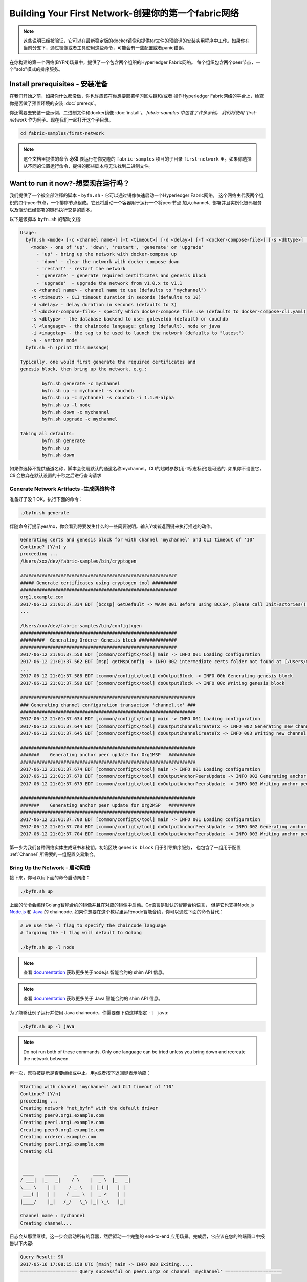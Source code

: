 Building Your First Network-创建你的第一个fabric网络
=======================================================

.. note:: 这些说明已经被验证，它可以在最新稳定版的docker镜像和提供tar文件的预编译的安装实用程序中工作。如果你在当前分支下，通过镜像或者工具使用这些命令，可能会有一些配置或者panic错误。

在你构建的第一个网络(BYFN)场景中，提供了一个包含两个组织的Hyperledger Fabric网络。
每个组织包含两个peer节点，一个"solo"模式的排序服务。

Install prerequisites  - 安装准备
----------------------------------

在我们开始之前，如果你什么都没做，你也许应该在你想要部署学习区块链和/或者
操作Hyperledger Fabric网络的平台上，检查你是否做了预置环境的安装 :doc:`prereqs`。

你还需要去安装一些示例，二进制文件和docker镜像 :doc:`install`。 `fabric-samples`中包含了许多示例。
我们将使用 `first-network` 作为例子。现在我们一起打开这个子目录。

.. code:: bash

  cd fabric-samples/first-network

.. note:: 这个文档里提供的命令 **必须** 要运行在你克隆的 ``fabric-samples`` 项目的子目录 ``first-network`` 里。如果你选择从不同的位置运行命令，提供的那些脚本将无法找到二进制文件。

Want to run it now?-想要现在运行吗？
---------------------------------------

我们提供了一个被全部注释的脚本 - ``byfn.sh`` - 它可以通过镜像快速启动一个Hyperledger Fabric网络，
这个网络由代表两个组织的四个peer节点，一个排序节点组成。它还将启动一个容器用于运行一个将peer节点
加入channel、部署并且实例化链码服务以及驱动已经部署的链码执行交易的脚本。

以下是该脚本 ``byfn.sh`` 的帮助文档:

.. code:: bash

  Usage:
    byfn.sh <mode> [-c <channel name>] [-t <timeout>] [-d <delay>] [-f <docker-compose-file>] [-s <dbtype>] [-l <language>] [-i <imagetag>] [-v]
      <mode> - one of 'up', 'down', 'restart', 'generate' or 'upgrade'
        - 'up' - bring up the network with docker-compose up
        - 'down' - clear the network with docker-compose down
        - 'restart' - restart the network
        - 'generate' - generate required certificates and genesis block
        - 'upgrade'  - upgrade the network from v1.0.x to v1.1
      -c <channel name> - channel name to use (defaults to "mychannel")
      -t <timeout> - CLI timeout duration in seconds (defaults to 10)
      -d <delay> - delay duration in seconds (defaults to 3)
      -f <docker-compose-file> - specify which docker-compose file use (defaults to docker-compose-cli.yaml)
      -s <dbtype> - the database backend to use: goleveldb (default) or couchdb
      -l <language> - the chaincode language: golang (default), node or java
      -i <imagetag> - the tag to be used to launch the network (defaults to "latest")
      -v - verbose mode
    byfn.sh -h (print this message)

  Typically, one would first generate the required certificates and
  genesis block, then bring up the network. e.g.:

	  byfn.sh generate -c mychannel
	  byfn.sh up -c mychannel -s couchdb
          byfn.sh up -c mychannel -s couchdb -i 1.1.0-alpha
	  byfn.sh up -l node
	  byfn.sh down -c mychannel
          byfn.sh upgrade -c mychannel

  Taking all defaults:
	  byfn.sh generate
	  byfn.sh up
	  byfn.sh down

如果你选择不提供通道名称，脚本会使用默认的通道名称mychannel。CLI的超时参数(用-t标志标识)是可选的.
如果你不设置它，Cli 会放弃在默认设置的十秒之后进行查询请求

Generate Network Artifacts -生成网络构件
^^^^^^^^^^^^^^^^^^^^^^^^^^^^^^^^^^^^^^^^^^

准备好了没？OK，执行下面的命令：

.. code:: bash

  ./byfn.sh generate

伴随命令行提示yes/no，你会看到将要发生什么的一些简要说明。输入Y或者返回键来执行描述的动作。

.. code:: bash

  Generating certs and genesis block for with channel 'mychannel' and CLI timeout of '10'
  Continue? [Y/n] y
  proceeding ...
  /Users/xxx/dev/fabric-samples/bin/cryptogen

  ##########################################################
  ##### Generate certificates using cryptogen tool #########
  ##########################################################
  org1.example.com
  2017-06-12 21:01:37.334 EDT [bccsp] GetDefault -> WARN 001 Before using BCCSP, please call InitFactories(). Falling back to bootBCCSP.
  ...

  /Users/xxx/dev/fabric-samples/bin/configtxgen
  ##########################################################
  #########  Generating Orderer Genesis block ##############
  ##########################################################
  2017-06-12 21:01:37.558 EDT [common/configtx/tool] main -> INFO 001 Loading configuration
  2017-06-12 21:01:37.562 EDT [msp] getMspConfig -> INFO 002 intermediate certs folder not found at [/Users/xxx/dev/byfn/crypto-config/ordererOrganizations/example.com/msp/intermediatecerts]. Skipping.: [stat /Users/xxx/dev/byfn/crypto-config/ordererOrganizations/example.com/msp/intermediatecerts: no such file or directory]
  ...
  2017-06-12 21:01:37.588 EDT [common/configtx/tool] doOutputBlock -> INFO 00b Generating genesis block
  2017-06-12 21:01:37.590 EDT [common/configtx/tool] doOutputBlock -> INFO 00c Writing genesis block

  #################################################################
  ### Generating channel configuration transaction 'channel.tx' ###
  #################################################################
  2017-06-12 21:01:37.634 EDT [common/configtx/tool] main -> INFO 001 Loading configuration
  2017-06-12 21:01:37.644 EDT [common/configtx/tool] doOutputChannelCreateTx -> INFO 002 Generating new channel configtx
  2017-06-12 21:01:37.645 EDT [common/configtx/tool] doOutputChannelCreateTx -> INFO 003 Writing new channel tx

  #################################################################
  #######    Generating anchor peer update for Org1MSP   ##########
  #################################################################
  2017-06-12 21:01:37.674 EDT [common/configtx/tool] main -> INFO 001 Loading configuration
  2017-06-12 21:01:37.678 EDT [common/configtx/tool] doOutputAnchorPeersUpdate -> INFO 002 Generating anchor peer update
  2017-06-12 21:01:37.679 EDT [common/configtx/tool] doOutputAnchorPeersUpdate -> INFO 003 Writing anchor peer update

  #################################################################
  #######    Generating anchor peer update for Org2MSP   ##########
  #################################################################
  2017-06-12 21:01:37.700 EDT [common/configtx/tool] main -> INFO 001 Loading configuration
  2017-06-12 21:01:37.704 EDT [common/configtx/tool] doOutputAnchorPeersUpdate -> INFO 002 Generating anchor peer update
  2017-06-12 21:01:37.704 EDT [common/configtx/tool] doOutputAnchorPeersUpdate -> INFO 003 Writing anchor peer update

第一步为我们各种网络实体生成证书和秘钥。初始区块 ``genesis block`` 用于引导排序服务，
也包含了一组用于配置 :ref:`Channel` 所需要的一组配置交易集合。

Bring Up the Network - 启动网络
^^^^^^^^^^^^^^^^^^^^^^^^^^^^^^^^

接下来，你可以用下面的命令启动网络：

.. code:: bash

  ./byfn.sh up

上面的命令会编译Golang智能合约的镜像并且在对应的镜像中启动。Go语言是默认的智能合约语言，
但是它也支持Node.js `Node.js <https://fabric-shim.github.io/>`_ 和 `Java <https://fabric-chaincode-java.github.io/>`_ 的 chaincode.
如果你想要在这个教程里运行node智能合约，你可以通过下面的命令替代：

.. code:: bash

  # we use the -l flag to specify the chaincode language
  # forgoing the -l flag will default to Golang

  ./byfn.sh up -l node

.. note:: 查看 `documentation <https://fabric-shim.github.io/fabric-shim.ChaincodeInterface.html>`_ 获取更多关于node.js 智能合约的 shim API 信息。

.. note:: 查看 `documentation <https://fabric-chaincode-java.github.io/org/hyperledger/fabric/shim/Chaincode.html>`_ 获取更多关于 Java 智能合约的 shim API 信息。

为了能够让例子运行并使用 Java chaincode，你需要像下边这样指定 ``-l java``:

.. code:: bash

  ./byfn.sh up -l java

.. note:: Do not run both of these commands. Only one language can be tried unless
          you bring down and recreate the network between.

再一次，您将被提示是否要继续或中止。用y或者按下返回键表示响应：

.. code:: bash

  Starting with channel 'mychannel' and CLI timeout of '10'
  Continue? [Y/n]
  proceeding ...
  Creating network "net_byfn" with the default driver
  Creating peer0.org1.example.com
  Creating peer1.org1.example.com
  Creating peer0.org2.example.com
  Creating orderer.example.com
  Creating peer1.org2.example.com
  Creating cli


   ____    _____      _      ____    _____
  / ___|  |_   _|    / \    |  _ \  |_   _|
  \___ \    | |     / _ \   | |_) |   | |
   ___) |   | |    / ___ \  |  _ <    | |
  |____/    |_|   /_/   \_\ |_| \_\   |_|

  Channel name : mychannel
  Creating channel...

日志会从那里继续。这一步会启动所有的容器，然后驱动一个完整的 end-to-end 应用场景。完成后，它应该在您的终端窗口中报告以下内容:

.. code:: bash

    Query Result: 90
    2017-05-16 17:08:15.158 UTC [main] main -> INFO 008 Exiting.....
    ===================== Query successful on peer1.org2 on channel 'mychannel' =====================

    ===================== All GOOD, BYFN execution completed =====================


     _____   _   _   ____
    | ____| | \ | | |  _ \
    |  _|   |  \| | | | | |
    | |___  | |\  | | |_| |
    |_____| |_| \_| |____/

你可以滚动这些日志去查看各种交易。如果你没有获得这个结果，请移步疑难解答部分 :ref:`Troubleshoot`，看看我们是否可以帮助你发现问题。

.. _Bring Down the Network:

Bring Down the Network-关闭网络
^^^^^^^^^^^^^^^^^^^^^^^^^^^^^^^^^

最后，让我们把他停下来，这样我们可以一步步探索网络设置。接下来的命令会结束掉你所有的容器，移除加密的材料和4个配置信息。
并且从Docker仓库删除chinacode镜像。

.. code:: bash

  ./byfn.sh down

再一次，您将被提示是否要继续或中止。用y或者按下返回键表示响应：

.. code:: bash

  Stopping with channel 'mychannel' and CLI timeout of '10'
  Continue? [Y/n] y
  proceeding ...
  WARNING: The CHANNEL_NAME variable is not set. Defaulting to a blank string.
  WARNING: The TIMEOUT variable is not set. Defaulting to a blank string.
  Removing network net_byfn
  468aaa6201ed
  ...
  Untagged: dev-peer1.org2.example.com-mycc-1.0:latest
  Deleted: sha256:ed3230614e64e1c83e510c0c282e982d2b06d148b1c498bbdcc429e2b2531e91
  ...

如果你想要了解更多关于底层工具和引导材料的信息，继续阅读。在接下来的章节，
我们将浏览构建一个功能完整的Hyperledger Fabric 网络的各个步骤和要求。

.. note:: 下面列出的手动步骤设置假想在 ``cli`` 容器中的 ``CORE_LOGGING_LEVEL`` 设置为 ``DEBUG`` 。你可以通过编辑 在 ``first-network`` 中的 ``docker-compose-cli.yaml`` 文件来设置他。

          .. code::

            cli:
              container_name: cli
              image: hyperledger/fabric-tools:$IMAGE_TAG
              tty: true
              stdin_open: true
              environment:
                - GOPATH=/opt/gopath
                - CORE_VM_ENDPOINT=unix:///host/var/run/docker.sock
                - CORE_LOGGING_LEVEL=DEBUG
                #- CORE_LOGGING_LEVEL=INFO

Crypto Generator - 加密生成器
------------------------------

我们将使用``cryptogen``工具生成各种网络实体的加密材料（x509证书）。这些证书是身份的代表，在实体之间交流和交易的时候，它们允许对身份验证进行签名/验证。

How does it work? - 它是怎么工作的？
^^^^^^^^^^^^^^^^^^^^^^^^^^^^^^^^^^^^

Cryptogen 通过一个包含网络拓扑的文件 ``crypto-config.yaml``，为所有组织和属于这些组织的
组件生成一组证书和秘钥。每一个组织被分配一个唯一的根证书(``ca-cert``)，它绑定该组织的特
定组件(peers and orderers)。通过为每个组织分配一个惟一的CA证书，我们模拟了一个参与人员  :ref:`Member` 将使用它自己
的认证授权的典型的网络。超级账本中的事务和通信是由一个实体的私钥（(``keystore``）签名的，然后通过公钥（``signcerts``）验证。

在这个文件里你会发现一个 ``count`` 变量。我们通过它来指定每个组织的peer节点数量。在我们的案例里每隔组织有两个peer节点。
我们现在不会深入研究 `x.509 certificates and public keyinfrastructure <https://en.wikipedia.org/wiki/Public_key_infrastructure>`__ 细节。
如果你有兴趣，你可以在自己的时间细读这些主题。

在运行该工具之前，我们快速浏览一下``crypto-config.yaml``的一段代码。
特别注意``OrdererOrgs`` 头结点下“Name”，Domain"和 "Specs"参数。

.. code:: bash

  OrdererOrgs:
  #---------------------------------------------------------
  # Orderer
  # --------------------------------------------------------
  - Name: Orderer
    Domain: example.com
    CA:
        Country: US
        Province: California
        Locality: San Francisco
    #   OrganizationalUnit: Hyperledger Fabric
    #   StreetAddress: address for org # default nil
    #   PostalCode: postalCode for org # default nil
    # ------------------------------------------------------
    # "Specs" - See PeerOrgs below for complete description
  # -----------------------------------------------------
    Specs:
      - Hostname: orderer
  # -------------------------------------------------------
  # "PeerOrgs" - Definition of organizations managing peer nodes
   # ------------------------------------------------------
  PeerOrgs:
  # -----------------------------------------------------
  # Org1
  # ----------------------------------------------------
  - Name: Org1
    Domain: org1.example.com
    EnableNodeOUs: true

网络实体的命名约定如下:“{{. hostname}}.{{. domain}}”。因此，使用我们的order节点作为参考点，
我们只剩下一个order节点—``orderer.example.com``，它与Orderer的MSP ID绑定在一起。

在我们运行``cryptogen``工具之后，生成的证书和密钥将是保存到一个名为``crypto-config``的文件夹中。

Configuration Transaction Generator - 配置交易生成器
-----------------------------------------------------

``configtxgen`` 工具用来创建四个配置构件:

- order节点的初始区块 ``genesis block``,
- 通道配置事务``configuration transaction``,
- 两个锚节点交易 ``anchor peer transactions`` - 一个对应一个Peer组织。

有关此工具的完整说明，请参阅 :doc:`commands/configtxgen`

order block 是 排序服务的初始区块`Genesis-Block`，channel configuration transaction
在 :ref:`Channel` 创建的时候广
播给排序服务。 anchor peer transactions，正如名称所示，指定了每个组织在此channel上的 :ref:`Anchor-Peer` 。

How does it work? -它是怎么工作的？
^^^^^^^^^^^^^^^^^^^^^^^^^^^^^^^^^^^

Configtxgen 使用一个文件- ``configtx.yaml``，这个文件包含了一个示例网络的定义。
它拥有三个成员：一个Order组织（``OrdererOrg``） 和两个 Peer 组织(``Org1`` & ``Org2``)，
这两个peer组织每个都管理和维护两个peer节点。

这些标题很重要，因为在我们创建我们的网络各项构件的时侯它们将作为传递的参数。


.. note:: 注意我们的 ``SampleConsortium`` 在系统级配置文件中定义，并且在通道级的配置文件中关联引用。管道存在于联盟的范围内，所有的联盟必须定义在整个网络范围内。


该文件还包含两个值得注意的附加规范。第一，我们为每个组织指定了锚节
点（``peer0.org1.example.com`` & ``peer0.org2.example.com``）。
第二，我们为每个成员指定MSP文件位置，进而让我们可以在order的初始区块中存储每个组织的根证书。这是一个关键概念。
现在每个和order service 服务通信的网络实体都有它自己的被验证过的数字签名证书。

Run the tools - 运行工具
---------------------------

你可以用`configtxgen`和`cryptogen`命令来手动生成证书/密钥和各种配置文件。或者，你可以尝试使用`byfn.sh`脚本来完成你的目标。

Manually generate the artifacts - 手动生成构件
^^^^^^^^^^^^^^^^^^^^^^^^^^^^^^^^^^^^^^^^^^^^^^^^^^

你可以参考 byfn.sn 脚本中的 ``generateCerts`` 函数，生成证书所需要的命令。
它将会在 ``crypto-config.yaml`` 文件中被定义，作为你的网络配置使用。然而,为了方便起见，我们在这里也提供一个参考。

首先，让我们来运行``cryptogen`` 工具。我们的这个二进制文件存放在 ``bin`` 文件目录下，所以我们需要提供工具所在的相对路径。

.. code:: bash

    ../bin/cryptogen generate --config=./crypto-config.yaml

你会在你的终端中看到下面的内容：

.. code:: bash

  org1.example.com
  org2.example.com

证书和秘钥 (i.e. the MSP material)将会输出在文件夹- ``crypto-config`` 。
位置在 ``first-network`` 文件夹的根目录。

接下来，我们需要告诉 `configtxgen` 工具去哪儿去寻找 它需要提取内容的 `configtx.yaml` 文件。
我们会告诉它在我们当前所在工作目录：

.. code:: bash

    export FABRIC_CFG_PATH=$PWD

然后我们会调用``configtxgen`` 工具去创建初始区块：

.. code:: bash

    ../bin/configtxgen -profile TwoOrgsOrdererGenesis -outputBlock ./channel-artifacts/genesis.block

你可以在你的终端看到相似的输出：

.. code:: bash

  2017-10-26 19:21:56.301 EDT [common/tools/configtxgen] main -> INFO 001 Loading configuration
  2017-10-26 19:21:56.309 EDT [common/tools/configtxgen] doOutputBlock -> INFO 002 Generating genesis block
  2017-10-26 19:21:56.309 EDT [common/tools/configtxgen] doOutputBlock -> INFO 003 Writing genesis block

.. note:: 我们创建的 orderer初始区块和随后的网络构件将会输出在这个项目的根目录， ``channel-artifacts`` 文件夹下。

.. _createchanneltx:

Create a Channel Configuration Transaction - 创建通道配置交易
^^^^^^^^^^^^^^^^^^^^^^^^^^^^^^^^^^^^^^^^^^^^^^^^^^^^^^^^^^^^^

接下来，我们需要去创建通道的交易构件。请确保替换`$CHANNEL_NAME`或者将`CHANNEL_NAME`设置为整个说明中可以使用的环境变量：

.. code:: bash

    # The channel.tx artifact contains the definitions for our sample channel

    export CHANNEL_NAME=mychannel  && ../bin/configtxgen -profile TwoOrgsChannel -outputCreateChannelTx ./channel-artifacts/channel.tx -channelID $CHANNEL_NAME

你可以在终端中看到一份相似的输出：

.. code:: bash

  2017-10-26 19:24:05.324 EDT [common/tools/configtxgen] main -> INFO 001 Loading configuration
  2017-10-26 19:24:05.329 EDT [common/tools/configtxgen] doOutputChannelCreateTx -> INFO 002 Generating new channel configtx
  2017-10-26 19:24:05.329 EDT [common/tools/configtxgen] doOutputChannelCreateTx -> INFO 003 Writing new channel tx

接下来，我们会为我们构建的通道上的Org1定义锚节点。请再次确认$CHANNEL_NAME已被替换或者为以下命令设置了环境变量：

.. code:: bash

    ../bin/configtxgen -profile TwoOrgsChannel -outputAnchorPeersUpdate ./channel-artifacts/Org1MSPanchors.tx -channelID $CHANNEL_NAME -asOrg Org1MSP


现在，我们将在同一个通道上为Org2定义锚节点 `anchor peer`：

.. code:: bash

    ../bin/configtxgen -profile TwoOrgsChannel -outputAnchorPeersUpdate ./channel-artifacts/Org2MSPanchors.tx -channelID $CHANNEL_NAME -asOrg Org2MSP

Start the network -启动网络
----------------------------

.. note:: 如果之前启动了 ``byfn.sh`` 例子，再继续之前确认一下你已经把这个测试网络关掉了(查看 `Bring Down the Network`_)。

我们将使用一个脚本启动我们的网络。docker-compose file关联了我们之前下载的镜像，
然后通过我们之前生成的初始区块``genesis.block``引导orderer。

我们想要通过手动运行那些命令，目的是为了发现语法和每个调用的功能。

首先启动我们的网络：

.. code:: bash

    docker-compose -f docker-compose-cli.yaml up -d

如果你想要实时查看你的网络日志，请不要加  ``-d`` 标识。如果你想要日志流，你需要打开第二个终端来执行CLI命令。

.. _peerenvvars:

Environment variables -环境变量
^^^^^^^^^^^^^^^^^^^^^^^^^^^^^^^^^

为了使针对`peer0.org1.example.com`的CLI命令起作用，我们需要使用下面给出四个环境变量来介绍我们的命令。
这些关于``peer0.org1.example.com`` 的命令已经被拷贝到CLI容器中，因此我们不需要复制他们就能使用。
然而如果你想发送调用到别的peers或者orderers，你就需要再启动容器之前，通过编辑 ``docker-compose-base.yaml`` 文件
来提供这些值。修改下面的环境变量可以使用不同的peer和org。

.. code:: bash

    # Environment variables for PEER0

    CORE_PEER_MSPCONFIGPATH=/opt/gopath/src/github.com/hyperledger/fabric/peer/crypto/peerOrganizations/org1.example.com/users/Admin@org1.example.com/msp
    CORE_PEER_ADDRESS=peer0.org1.example.com:7051
    CORE_PEER_LOCALMSPID="Org1MSP"
    CORE_PEER_TLS_ROOTCERT_FILE=/opt/gopath/src/github.com/hyperledger/fabric/peer/crypto/peerOrganizations/org1.example.com/peers/peer0.org1.example.com/tls/ca.crt

.. _createandjoin:

Create & Join Channel - 创建和加入通道
^^^^^^^^^^^^^^^^^^^^^^^^^^^^^^^^^^^^^^

回想一下，我们在:ref:`createchanneltx`章节中使用``configtxgen`` 工具创建通道配置交易。
你可以使用在``configtx.yaml``中相同或者不同的传给``configtxgen``工具的配置，重复之前的过程
来创建一个额外的通道配置交易。然后你可以重复在章节中的过程去发布一个另外的通道到你的网络中。

我们可以使用 ``docker exec`` 输入CLI容器命令:

.. code:: bash

        docker exec -it cli bash

成功的话你会看到下面的输出：

.. code:: bash

        root@0d78bb69300d:/opt/gopath/src/github.com/hyperledger/fabric/peer#

如果你不想对默认的peer ``peer0.org1.example.com`` 运行cli命令，
替换在四个环境变量中的 ``peer0`` or ``org1`` 值，然后运行命令：

.. code:: bash

    # Environment variables for PEER0

    export CORE_PEER_MSPCONFIGPATH=/opt/gopath/src/github.com/hyperledger/fabric/peer/crypto/peerOrganizations/org1.example.com/users/Admin@org1.example.com/msp
    export CORE_PEER_ADDRESS=peer0.org1.example.com:7051
    export CORE_PEER_LOCALMSPID="Org1MSP"
    export CORE_PEER_TLS_ROOTCERT_FILE=/opt/gopath/src/github.com/hyperledger/fabric/peer/crypto/peerOrganizations/org1.example.com/peers/peer0.org1.example.com/tls/ca.crt

接下来，我们会把在:ref:`createchanneltx`章节中创建的通道配置交易构件（我们称之为``channel.tx``）作为创建通道请求的一部分传递给orderer。

我们使用 ``-c`` 标志指定通道的名称，``-f``标志指定通道配置交易。在这个例子中它是 ``channel.tx``，当然你也可以使用不同的名称，
挂载你自己的交易配置。我们将再次在CLI容器中设置``CHANNEL_NAME``环境变量，这样我们就不要显示的传递这个参数。通道的名称
必须全部是消息字母，小于250个字符，并且匹配正则表达式``[a-z][a-z0-9.-]*``。

.. code:: bash

        export CHANNEL_NAME=mychannel

        # the channel.tx file is mounted in the channel-artifacts directory within your CLI container
        # as a result, we pass the full path for the file
        # we also pass the path for the orderer ca-cert in order to verify the TLS handshake
        # be sure to export or replace the $CHANNEL_NAME variable appropriately

        peer channel create -o orderer.example.com:7050 -c $CHANNEL_NAME -f ./channel-artifacts/channel.tx --tls --cafile /opt/gopath/src/github.com/hyperledger/fabric/peer/crypto/ordererOrganizations/example.com/orderers/orderer.example.com/msp/tlscacerts/tlsca.example.com-cert.pem

.. note:: 注意``--cafile``会作为命令的一部分。这是orderer的根证书的本地路径，允许我们去验证TLS握手。

这个命令返回一个初始区块- ``<channel-ID.block>``。我们将会用它来加入通道。它包含了 ``channel.tx`` 中的配置信息。

.. note:: 你将在CLI容器中继续执行这些手动命令的其余部分。在针对``peer0.org1.example.com``节点之外的peer时，你必须记住用相应的环境变量作为所有命令的前言。

现在让我们加入`peer0.org1.example.com`通道。

.. code:: bash

        # By default, this joins ``peer0.org1.example.com`` only
        # the <channel-ID.block> was returned by the previous command
        # if you have not modified the channel name, you will join with mychannel.block
        # if you have created a different channel name, then pass in the appropriately named block

         peer channel join -b mychannel.block

你可以通过适当的修改在 :ref:`peerenvvars` 章节中的四个环境变量来让其他的节点加入通道。

不是加入每一个peer，我们只是简单的加入 ``peer0.org2.example.com`` 以便我们可以更新定义在通道中的锚节点。
由于我们正在覆盖CLI容器中融入的默认的环境变量，整个命令将会是这样：

.. code:: bash

  CORE_PEER_MSPCONFIGPATH=/opt/gopath/src/github.com/hyperledger/fabric/peer/crypto/peerOrganizations/org2.example.com/users/Admin@org2.example.com/msp CORE_PEER_ADDRESS=peer0.org2.example.com:7051 CORE_PEER_LOCALMSPID="Org2MSP" CORE_PEER_TLS_ROOTCERT_FILE=/opt/gopath/src/github.com/hyperledger/fabric/peer/crypto/peerOrganizations/org2.example.com/peers/peer0.org2.example.com/tls/ca.crt peer channel join -b mychannel.block

或者，您可以选择单独设置这些环境变量而不是传递整个字符串。设置完成后，只需再次发出``peer channel join`` 命令，
然后CLI容器会代表``peer0.org2.example.com``起作用。

Update the anchor peers -更新锚节点
^^^^^^^^^^^^^^^^^^^^^^^^^^^^^^^^^^^

接下来的命令是通道更新，它会传递到通道的定义中去。实际上，我们在通道的创世区块的头部添加了额外的配置信息。
注意我们没有编辑初始区块，但是简单的将增量添加到将会定义锚节点的链中。

更新通道定义，将Org1的锚节点定义为 ``peer0.org1.example.com``。

.. code:: bash

  peer channel update -o orderer.example.com:7050 -c $CHANNEL_NAME -f ./channel-artifacts/Org1MSPanchors.tx --tls --cafile /opt/gopath/src/github.com/hyperledger/fabric/peer/crypto/ordererOrganizations/example.com/orderers/orderer.example.com/msp/tlscacerts/tlsca.example.com-cert.pem


现在更新通道定义，将Org2的锚节点定义为 ``peer0.org2.example.com``。
与Org2 peer ``peer channel join`` 命令相同，
我们需要使用合适的环境变量作为这个命令的前言。

.. code:: bash

  CORE_PEER_MSPCONFIGPATH=/opt/gopath/src/github.com/hyperledger/fabric/peer/crypto/peerOrganizations/org2.example.com/users/Admin@org2.example.com/msp CORE_PEER_ADDRESS=peer0.org2.example.com:7051 CORE_PEER_LOCALMSPID="Org2MSP" CORE_PEER_TLS_ROOTCERT_FILE=/opt/gopath/src/github.com/hyperledger/fabric/peer/crypto/peerOrganizations/org2.example.com/peers/peer0.org2.example.com/tls/ca.crt peer channel update -o orderer.example.com:7050 -c $CHANNEL_NAME -f ./channel-artifacts/Org2MSPanchors.tx --tls --cafile /opt/gopath/src/github.com/hyperledger/fabric/peer/crypto/ordererOrganizations/example.com/orderers/orderer.example.com/msp/tlscacerts/tlsca.example.com-cert.pem

Install & Instantiate Chaincode -安装实例化链码
^^^^^^^^^^^^^^^^^^^^^^^^^^^^^^^^^^^^^^^^^^^^^^^^^^

.. note:: 我们将利用现有的一个简单链码来学习怎么编写你自己的链码。请参考:doc:`chaincode4ade`

应用程序和区块链账本通过链码``chaincode``互相起作用。因此，我们需要在每个会执行以及背书我们交易的peer节点安装chaincode，然后在通道上实例化chaincode。

首先，安装Go，Node.js 或者 Java 链码在四个peer节点中的一个。这些命令把指定的源码放在我们的peer的文件系统里。

.. note:: 每个链码的一个版本的源码，你只能安装一个名称和版本。源码存在于peer的文件系统上的链码名称和版本的上下文里。它与语言无关。同样，被实例化的链码容器将反映出事什么语言被安装在peer上。

**Golang**

.. code:: bash

    # this installs the Go chaincode
    peer chaincode install -n mycc -v 1.0 -p github.com/chaincode/chaincode_example02/go/

**Node.js**

.. code:: bash

    # this installs the Node.js chaincode
    # make note of the -l flag; we use this to specify the language
    peer chaincode install -n mycc -v 1.0 -l node -p /opt/gopath/src/github.com/chaincode/chaincode_example02/node/

**Java**

.. code:: bash

    peer chaincode install -n mycc -v 1.0 -l java -p /opt/gopath/src/github.com/chaincode/chaincode_example02/java/


接下来，在通道上实例化链码。这会在通道上初始化链码，为链码指定背书策略，然后为目标的peer节点启动链码容器。
注意``-P``这个参数。这是我们的策略，我们在此策略中指定针对要验证的此链码的交易所需的背书级别。

在下面的命令里你将会注意到我们指定``-P "AND ('Org1MSP.peer','Org2MSP.peer')"``作为策略。
这表明我们需要一个属于Org1和Org2(i.e. two endorsement)的peer节点”背书“。
如果我们把语法改成``OR``，那我们将只需要一个背书节点。

**Golang**

.. code:: bash

    # be sure to replace the $CHANNEL_NAME environment variable if you have not exported it
    # if you did not install your chaincode with a name of mycc, then modify that argument as well

    peer chaincode instantiate -o orderer.example.com:7050 --tls --cafile /opt/gopath/src/github.com/hyperledger/fabric/peer/crypto/ordererOrganizations/example.com/orderers/orderer.example.com/msp/tlscacerts/tlsca.example.com-cert.pem -C $CHANNEL_NAME -n mycc -v 1.0 -c '{"Args":["init","a", "100", "b","200"]}' -P "AND ('Org1MSP.peer','Org2MSP.peer')"

**Node.js**

.. note::  Node.js链码实例化大约需要一分钟，命令任务没有挂掉，而是在编译 fabric-shim层镜像。

.. code:: bash

    # be sure to replace the $CHANNEL_NAME environment variable if you have not exported it
    # if you did not install your chaincode with a name of mycc, then modify that argument as well
    # notice that we must pass the -l flag after the chaincode name to identify the language

    peer chaincode instantiate -o orderer.example.com:7050 --tls --cafile /opt/gopath/src/github.com/hyperledger/fabric/peer/crypto/ordererOrganizations/example.com/orderers/orderer.example.com/msp/tlscacerts/tlsca.example.com-cert.pem -C $CHANNEL_NAME -n mycc -l node -v 1.0 -c '{"Args":["init","a", "100", "b","200"]}' -P "AND ('Org1MSP.peer','Org2MSP.peer')"

**Java**

.. note:: Please note, Java chaincode instantiation might take time as it compiles chaincode and
          downloads docker container with java environment.

.. code:: bash

    peer chaincode instantiate -o orderer.example.com:7050 --tls --cafile /opt/gopath/src/github.com/hyperledger/fabric/peer/crypto/ordererOrganizations/example.com/orderers/orderer.example.com/msp/tlscacerts/tlsca.example.com-cert.pem -C $CHANNEL_NAME -n mycc -l java -v 1.0 -c '{"Args":["init","a", "100", "b","200"]}' -P "AND ('Org1MSP.peer','Org2MSP.peer')"

查看背书策略`endorsement
policies <http://hyperledger-fabric.readthedocs.io/en/latest/endorsement-policies.html>`__获取更多策略实现的内容。

如果你想添加另外的peers与超极账本交互，你需要加入它们的通道，然后安装一样名字版本语言的链码在适当的对等文件系统。
一旦它们尝试与特定的链代码进行交互，就会为每一个peer启动一个链码容器。再一次，要认识到Node.js镜像的编译速度会慢一些。

一旦链码在通道上实例化，我们可以放弃  ``l`` 标志。我们只需传递通道标识符和链码的名称。

Query - 查询
^^^^^^^^^^^^^^^^

让我们查询``a`` 的值，以确保链码被正确实例化并且state DB被填充。查询的语法是这样的：

.. code:: bash

  # 确保正确的设置了 -C 和 -n 标志。

  peer chaincode query -C $CHANNEL_NAME -n mycc -c '{"Args":["query","a"]}'

Invoke  - 调用
^^^^^^^^^^^^^^^^^

我们先在从``a`` 账户移动10到 ``b`` 账户。这个交易将会削减一个新的区块并且更新state DB。调用的语法是这样的：

.. code:: bash

    # be sure to set the -C and -n flags appropriately

    peer chaincode invoke -o orderer.example.com:7050 --tls true --cafile /opt/gopath/src/github.com/hyperledger/fabric/peer/crypto/ordererOrganizations/example.com/orderers/orderer.example.com/msp/tlscacerts/tlsca.example.com-cert.pem -C $CHANNEL_NAME -n mycc --peerAddresses peer0.org1.example.com:7051 --tlsRootCertFiles /opt/gopath/src/github.com/hyperledger/fabric/peer/crypto/peerOrganizations/org1.example.com/peers/peer0.org1.example.com/tls/ca.crt --peerAddresses peer0.org2.example.com:7051 --tlsRootCertFiles /opt/gopath/src/github.com/hyperledger/fabric/peer/crypto/peerOrganizations/org2.example.com/peers/peer0.org2.example.com/tls/ca.crt -c '{"Args":["invoke","a","b","10"]}'

Query - 查询
^^^^^^^^^^^^^

我们来确认一下我们之前的调用正确执行了。我们为键``a``初始化一个100的值，通过刚才的调用移除掉了``10``。
这样查询出的值应该是``90``，查询的语法是这样的：

.. code:: bash

  # 确保正确的设置了 -C 和 -n 标志。

  peer chaincode query -C $CHANNEL_NAME -n mycc -c '{"Args":["query","a"]}'

我们会看到下面的结果：

.. code:: bash

   Query Result: 90

随意重新开始并操纵键值对和后续调用。

.. _behind-scenes:

What's happening behind the scenes? - 幕后发生了什么？
^^^^^^^^^^^^^^^^^^^^^^^^^^^^^^^^^^^^^^^^^^^^^^^^^^^^^^^^^^^^^^

.. note:: 这些步骤描述了在   ``script.sh`` 脚本中的场景，它是由'./byfn.sh up'.启动的。通过``./byfn.sh down`` 清除你的网络，确保此命令处于活动状态。然后用同样的docker-compose提示去再次启动你的网络。

- 一个脚本-``script.sh``-被复制在CLI容器中。这个脚本通过提供的通道名称和使用channel.tx文件作为通道配
  置来执行创建通道 ``createChannel`` 的命令。

-  ``createChannel`` 的输出是一个初始区块-你通道名字
   .block ``<your_channel_name>.block``. -它被存储
   在peer的文件系统上并包含有来自channel.tx的通道配置。

- ``joinChannel`` 加入通道的命令被所有的四个peer执行，作为之前产生初始区块的输出。这个命令指
  示那些peer去加入通道 ``<your_channel_name>`` 并且通过你的通道名
  称.block ``<your_channel_name>.block`` 开始创建一条链。


- 现在我们有一个由四个peer，两个组织组成的通道，这是我们两个组织通道``TwoOrgsChannel``的资料。

- ``peer0.org1.example.com`` 和 ``peer1.org1.example.com`` 属于组织Org1;
   ``peer0.org2.example.com`` 和 ``peer1.org2.example.com`` 属于组织 Org2

-  These relationships are defined through the ``crypto-config.yaml`` and
   the MSP path is specified in our docker compose.

- 这些关系在 ``crypto-config.yaml`` 中定义，MSP的路径在我们的docker compose中指定。

- Org1MSP ( ``peer0.org1.example.com`` ) 和
  Org2MSP (``peer0.org2.example.com``)的锚节点将会被更新。
  我们通过把 ``Org1MSPanchors.tx`` 和 ``Org2MSPanchors.tx`` 构件一起加上通道名称传给排序节点来做到这一点。

- 一个链码 - **chaincode_example02** -被安装在``peer0.org1.example.com`` 和
   ``peer0.org2.example.com``

- 链码将会被实例化在 ``peer0.org2.example.com``。实例化过程是新增链码到通道，为目标peer启动容器，
  初始化链码相关的键值对。对于本例来说初始化的值是["a","100" "b","200"]。这个初始化的结果
  是名为 ``dev-peer0.org2.example.com-mycc-1.0`` 的容器启动了。

- 这个实例化过程也给背书策略传递了一个参数。这个策略被定义为 ``-P "AND ('Org1MSP.peer','Org2MSP.peer')"``。意思
  是任何交易都要两个分别属于 Org1 和 Org2的peer节点背书。

- 对``peer0.org1.example.com``发出针对键为“a”的值的查询。
  链码之前被安装在 ``peer0.org1.example.com``，所
  以这一步将会为Org1的peer0节点启动一个名字为``dev-peer0.org1.example.com-mycc-1.0``的容器。
  查询的结果也会返回。由于没有发生写入操作，所以对“a”的查询结果依然会返回“100”。

- 发生了一次对``peer0.org1.example.com``的调用，目的是从“a”转账"10"到“b”。

- 链码将会被安装在 ``peer1.org2.example.com``

- 对``peer1.org2.example.com``发出针对键为“a”的值的查询。这一步将会启动第三个
  名字为``dev-peer1.org2.example.com-mycc-1.0``的链码容器。A的值90也会被返回。正确反映了之前
  交易期间，密钥“a”的值被转走了10。

What does this demonstrate? -这表明了什么？
^^^^^^^^^^^^^^^^^^^^^^^^^^^^^^^^^^^^^^^^^^^

链码必须安装在peer上才能实现对账本的读写操作。此外,一个链码容器不会在peer里启动，
除非 ``init``或者传统的事务交易（读写）针对该链码完成（例如查询“a”的值）。交易导致
容器的启动。当然，所有通道中的节点都持有以块的形式顺序存储的不可变的账本精确的备份，以及状态数
据库来保存当前状态的快照。这包括了没有在其上安装链码服务的peer节点（例如上面例子中的 ``peer1.org1.example.com`` ）。
最后，链码在被安装后将是可达状态（例如上面例子中的 ``peer1.org2.example.com`` ），因为它已经被实例化了。

How do I see these transactions? - 我如何查看这些交易？
^^^^^^^^^^^^^^^^^^^^^^^^^^^^^^^^^^^^^^^^^^^^^^^^^^^^^^^^^

Check the logs for the CLI Docker container.

检查CLI容器的日志。

.. code:: bash

        docker logs -f cli

You should see the following output:

你会看到下面的输出：

.. code:: bash

      2017-05-16 17:08:01.366 UTC [msp] GetLocalMSP -> DEBU 004 Returning existing local MSP
      2017-05-16 17:08:01.366 UTC [msp] GetDefaultSigningIdentity -> DEBU 005 Obtaining default signing identity
      2017-05-16 17:08:01.366 UTC [msp/identity] Sign -> DEBU 006 Sign: plaintext: 0AB1070A6708031A0C08F1E3ECC80510...6D7963631A0A0A0571756572790A0161
      2017-05-16 17:08:01.367 UTC [msp/identity] Sign -> DEBU 007 Sign: digest: E61DB37F4E8B0D32C9FE10E3936BA9B8CD278FAA1F3320B08712164248285C54
      Query Result: 90
      2017-05-16 17:08:15.158 UTC [main] main -> INFO 008 Exiting.....
      ===================== Query successful on peer1.org2 on channel 'mychannel' =====================

      ===================== All GOOD, BYFN execution completed =====================


       _____   _   _   ____
      | ____| | \ | | |  _ \
      |  _|   |  \| | | | | |
      | |___  | |\  | | |_| |
      |_____| |_| \_| |____/


你可以滚动这些日志来查看各种交易。

How can I see the chaincode logs? -我如何查看链码日志？
^^^^^^^^^^^^^^^^^^^^^^^^^^^^^^^^^^^^^^^^^^^^^^^^^^^^^^^^^^

检查每个独立的链码服务容器来查看每个容器内的分隔的交易。下面是每个链码服务容器的日志的综合输出：

.. code:: bash

        $ docker logs dev-peer0.org2.example.com-mycc-1.0
        04:30:45.947 [BCCSP_FACTORY] DEBU : Initialize BCCSP [SW]
        ex02 Init
        Aval = 100, Bval = 200

        $ docker logs dev-peer0.org1.example.com-mycc-1.0
        04:31:10.569 [BCCSP_FACTORY] DEBU : Initialize BCCSP [SW]
        ex02 Invoke
        Query Response:{"Name":"a","Amount":"100"}
        ex02 Invoke
        Aval = 90, Bval = 210

        $ docker logs dev-peer1.org2.example.com-mycc-1.0
        04:31:30.420 [BCCSP_FACTORY] DEBU : Initialize BCCSP [SW]
        ex02 Invoke
        Query Response:{"Name":"a","Amount":"90"}

Understanding the Docker Compose topology - 了解 Docker Compose 技术
-------------------------------------------------------------------------

BYFN示例给我们提供了两种风格的Docker Compose文件，它们都
继承自 ``docker-compose-base.yaml``（在 ``base``目录下）。
我们的第一种类型，``docker-compose-cli.yaml``，给我们提供了一个CLI容器，以及一个orderer容器，四个peer容器。
我们用此文件来展开这个页面上的所有说明。

.. note:: 本节的剩余部分涵盖了为SDK设计的docker-compose文件。有关运行这些测试的详细信息，请参阅`Node SDK <https://github.com/hyperledger/fabric-sdk-node>`__仓库。

第二种风格是`docker-compose-e2e.yaml`，被构造为使用Node.js SDK来运行端到端测试。除了SDK的功能之外，
它主要的区别在于它有运行fabric-ca服务的容器。因此，我们能够向组织的CA节点发送REST的请求用于注册和登记。

如果你在没有运行`byfn.sh`脚本的情况下，想使用`docker-compose-e2e.yaml`，我们需要进行4个轻微的修改。
我们需要指出本组织CA的私钥。你可以在`crypto-config`文件夹中找到这些值。举个例子，为了定位Org1的私钥，
我们将使用`crypto-config/peerOrganizations/org1.example.com/ca/`。
Org2的路径为`crypto-config/peerOrganizations/org2.example.com/ca/`。

在`docker-compose-e2e.yaml`里为ca0和ca1更新FABRIC_CA_SERVER_TLS_KEYFILE变量。
你同样需要编辑command中去启动ca server的路径。你为每个CA容器提供了2次同样的私钥。

Using CouchDB - 使用CouchDB
------------------------------


状态数据库可以从默认的 `goleveldb` 切换到 `CouchDB`。链码功能同样能使用 `CouchDB`。
但是，`CouchDB` 提供了额外的能力来根据JSON形式的链码服务数据提供更加丰富以及复杂的查询。

使用CouchDB代替默认的数据库（goleveldb），除了在启动网络的时侯传递`docker-compose-couch.yaml`之外，请遵循前面提到的生成配置文件的过程：

.. code:: bash

    docker-compose -f docker-compose-cli.yaml -f docker-compose-couch.yaml up -d

**chaincode_example02** 现在应该使用下面的CouchDB。

.. note::  如果你选择将fabric-couchdb容器端口映射到主机端口，请确保你意识到了安全性的影响。在开发环境中映射端口可以使CouchDB REST API可用，并允许通过CouchDB Web界面（Fauxton）对数据库进行可视化。生产环境将避免端口映射，以限制对CouchDB容器的外部访问。

你可以使用上面列出的步骤使用CouchDB来执行chaincode_example02，然而为了执行执行CouchDB的查询能力，
你将需要使用被格式化为JSON的数据（例如marbles02）。
你可以在`fabric/examples/chaincode/go`目录中找到`marbles02`链码服务。


我们将按照上述创建和加入频道 :ref:`createandjoin` 部分所述的相同过程创建和加入信道。
一旦你将peer节点加入到了信道，请使用以下步骤与marbles02链码交互：

-  在 `peer0.org1.example.com` 上安装和实例化链码

.. code:: bash

       # be sure to modify the $CHANNEL_NAME variable accordingly for the instantiate command

       peer chaincode install -n marbles -v 1.0 -p github.com/chaincode/marbles02/go
       peer chaincode instantiate -o orderer.example.com:7050 --tls --cafile /opt/gopath/src/github.com/hyperledger/fabric/peer/crypto/ordererOrganizations/example.com/orderers/orderer.example.com/msp/tlscacerts/tlsca.example.com-cert.pem -C $CHANNEL_NAME -n marbles -v 1.0 -c '{"Args":["init"]}' -P "OR ('Org0MSP.peer','Org1MSP.peer')"

-  创建一些marbles并移动它们：

.. code:: bash

        # be sure to modify the $CHANNEL_NAME variable accordingly

        peer chaincode invoke -o orderer.example.com:7050 --tls --cafile /opt/gopath/src/github.com/hyperledger/fabric/peer/crypto/ordererOrganizations/example.com/orderers/orderer.example.com/msp/tlscacerts/tlsca.example.com-cert.pem -C $CHANNEL_NAME -n marbles -c '{"Args":["initMarble","marble1","blue","35","tom"]}'
        peer chaincode invoke -o orderer.example.com:7050 --tls --cafile /opt/gopath/src/github.com/hyperledger/fabric/peer/crypto/ordererOrganizations/example.com/orderers/orderer.example.com/msp/tlscacerts/tlsca.example.com-cert.pem -C $CHANNEL_NAME -n marbles -c '{"Args":["initMarble","marble2","red","50","tom"]}'
        peer chaincode invoke -o orderer.example.com:7050 --tls --cafile /opt/gopath/src/github.com/hyperledger/fabric/peer/crypto/ordererOrganizations/example.com/orderers/orderer.example.com/msp/tlscacerts/tlsca.example.com-cert.pem -C $CHANNEL_NAME -n marbles -c '{"Args":["initMarble","marble3","blue","70","tom"]}'
        peer chaincode invoke -o orderer.example.com:7050 --tls --cafile /opt/gopath/src/github.com/hyperledger/fabric/peer/crypto/ordererOrganizations/example.com/orderers/orderer.example.com/msp/tlscacerts/tlsca.example.com-cert.pem -C $CHANNEL_NAME -n marbles -c '{"Args":["transferMarble","marble2","jerry"]}'
        peer chaincode invoke -o orderer.example.com:7050 --tls --cafile /opt/gopath/src/github.com/hyperledger/fabric/peer/crypto/ordererOrganizations/example.com/orderers/orderer.example.com/msp/tlscacerts/tlsca.example.com-cert.pem -C $CHANNEL_NAME -n marbles -c '{"Args":["transferMarblesBasedOnColor","blue","jerry"]}'
        peer chaincode invoke -o orderer.example.com:7050 --tls --cafile /opt/gopath/src/github.com/hyperledger/fabric/peer/crypto/ordererOrganizations/example.com/orderers/orderer.example.com/msp/tlscacerts/tlsca.example.com-cert.pem -C $CHANNEL_NAME -n marbles -c '{"Args":["delete","marble1"]}'

- 如果你选择在docker-compose文件中映射你的CouchDB的端口，那么你现在就可以通过CouchDB Web界面（Fauxton）通过打开浏览器导航下列URL：`http://localhost:5984/_utils`


你应该可以看到一个名为`mychannel`（或者你的唯一的信道名字）的数据库以及它的文档在里面：

.. note:: 对于下面的命令，请确定$CHANNEL_NAME变量被更新了。

你可以CLI中运行常规的查询（例如读取`marble2`）：

.. code:: bash

      peer chaincode query -C $CHANNEL_NAME -n marbles -c '{"Args":["readMarble","marble2"]}'

marble2的详细输出应该显示为如下：

.. code:: bash

       Query Result: {"color":"red","docType":"marble","name":"marble2","owner":"jerry","size":50}

你可以检索特定marble的历史记录-例如`marble1`:

.. code:: bash

      peer chaincode query -C $CHANNEL_NAME -n marbles -c '{"Args":["getHistoryForMarble","marble1"]}'

关于`marble1`的交易的输出：

.. code:: bash

      Query Result: [{"TxId":"1c3d3caf124c89f91a4c0f353723ac736c58155325f02890adebaa15e16e6464", "Value":{"docType":"marble","name":"marble1","color":"blue","size":35,"owner":"tom"}},{"TxId":"755d55c281889eaeebf405586f9e25d71d36eb3d35420af833a20a2f53a3eefd", "Value":{"docType":"marble","name":"marble1","color":"blue","size":35,"owner":"jerry"}},{"TxId":"819451032d813dde6247f85e56a89262555e04f14788ee33e28b232eef36d98f", "Value":}]

你还可以对数据内容执行丰富的查询，例如通过拥有者`jerry`查询marble：

.. code:: bash

      peer chaincode query -C $CHANNEL_NAME -n marbles -c '{"Args":["queryMarblesByOwner","jerry"]}'

输出应该显示出2个属于`jerry`的marble：

.. code:: bash

       Query Result: [{"Key":"marble2", "Record":{"color":"red","docType":"marble","name":"marble2","owner":"jerry","size":50}},{"Key":"marble3", "Record":{"color":"blue","docType":"marble","name":"marble3","owner":"jerry","size":70}}]


Why CouchDB-为什么是CouchDB
------------------------------

CouchDB是一种NoSQL解决方案。它是一个面向文档的数据库，其中文档字段存储为键值映射。 字段可以是简单的键值对，列表或映射。

除了LevelDB支持的键控/复合键/键范围查询外，CouchDB还支持完全数据丰富的查询功能，例如针对整个区块链数据的无键查询，
因为其数据内容以JSON格式存储， 完全可查询。 因此，CouchDB可以满足LevelDB不支持的许多用例的链代码，审计和报告要求。

CouchDB还可以增强区块链中的合规性和数据保护的安全性。 因为它能够通过过滤和屏蔽事务中的各个属性来实现字段级安全性，并且在需要时只授权只读权限。

此外，CouchDB属于CAP定理的AP类型（可用性和分区容错性）。它使用具有最终一致性 ``Eventual Consistency`` 的主-主复制模型。
更多的信息可以在这里找到：CouchDB文档的最终一致性页面`Eventual Consistency page of the CouchDB documentation <http://docs.couchdb.org/en/latest/intro/consistency.html>`__

CouchDB是Fabric的第一个外部可插拔状态数据库，可能也应该有其他外部数据库选项。
例如，IBM为其区块链启用了关系数据库。并且CP类型（一致性和分区容错性）数据库也可能需要，以便在没有应用程序级别保证的情况下实现数据一致性。

A Note on Data Persistence -关于数据持久化的提示
------------------------------------------------

如果需要在peer容器或者CouchDB容器进行数据持久化，一种选择是将docker容器内相应的目录挂载到容器所在的宿主机的一个目录中。例如，你可以添加下列的两行到`docker-compose-base.yaml`文件中指定peer容器的约定中：

.. code:: bash

       volumes:
        - /var/hyperledger/peer0:/var/hyperledger/production

对于CouchDB容器，你可以在CouchDB的约定中添加两行：

.. code:: bash

       volumes:
        - /var/hyperledger/couchdb0:/opt/couchdb/data

.. _Troubleshoot:

Troubleshooting - 故障排除
-----------------------------

- 始终保持你的网络是全新的。使用以下命令来移除之前生成的artifacts,crypto,containers以及chaincode images：

   .. code:: bash

      ./byfn.sh down

   .. note:: You **will** see errors if you do not remove old containers
             and images.

   .. note:: 你将会看到错误信息，如果你不移除容器和镜像

- 如果你看到相关的Docker错误信息，首先检查你的版本（:doc:`prereqs`），然后重启你的Docker进程。
  Docker的问题通常不会被立即识别。例如，你可能看到由于容器内加密材料导致的错误。

   如果它们坚持删除你的镜像，并从头开始：

   .. code:: bash

       docker rm -f $(docker ps -aq)
       docker rmi -f $(docker images -q)

- 如果你发现你的创建、实例化，调用或者查询命令，请确保你已经更新了通道和链码的名字。提供的示例命令中有占位符。

- 如果你看到如下错误：

   .. code:: bash

       Error: Error endorsing chaincode: rpc error: code = 2 desc = Error installing chaincode code mycc:1.0(chaincode /var/hyperledger/production/chaincodes/mycc.1.0 exits)

   你可能由以前运行的链码服务（例如`dev-peer1.org2.example.com-mycc-1.0`或`dev-peer0.org1.example.com-mycc-1.0`）。删除它们，然后重试。

   .. code:: bash

       docker rmi -f $(docker images | grep peer[0-9]-peer[0-9] | awk '{print $3}')

-  如果你看到类似以下内容的错误信息：

   .. code:: bash

      Error connecting: rpc error: code = 14 desc = grpc: RPC failed fast due to transport failure
      Error: rpc error: code = 14 desc = grpc: RPC failed fast due to transport failure

   请确保你的fabric网络运行在被标记为“latest”的“1.0.0”镜像上。

-  如果你看到了类似以下错误的内容:

   .. code:: bash

     [configtx/tool/localconfig] Load -> CRIT 002 Error reading configuration: Unsupported Config Type ""
     panic: Error reading configuration: Unsupported Config Type ""

   那么你没有正确设置`FABRIC_CFG_PATH`环境变量。configtxgen工具需要这个变量才能找到configtx.yaml。返回并执行`export FABRIC_CFG_PATH=$PWD`，然后重新创建channel配置。

-  要清理网络，请使用`down`选项：

   .. code:: bash

       ./byfn.sh down

-  如果你看到一条指示你依然有“active endpoints”，然后你应该清理你的Docker网络。这将会清除你之前的网络并且给你一个全新的环境：

   .. code:: bash

        docker network prune

   你会看到下面的内容：

   .. code:: bash

      WARNING! This will remove all networks not used by at least one container.
      Are you sure you want to continue? [y/N]

   选择 ``y``。

-  如果你看到类似下面的输出：

   .. code:: bash

      /bin/bash: ./scripts/script.sh: /bin/bash^M: bad interpreter: No such file or directory

   请确保问题中的文件（本例是**script.sh**）被编码为Unix格式。这主要可能是由于你的Git配置没有设置``core.autocrlf`` 为 ``false``。有几种方法解决。例如，如果您有权访问vim编辑器，打开这个文件：

   .. code:: bash

      vim ./fabric-samples/first-network/scripts/script.sh

   通过下面的命令改变它的编码：

   .. code:: bash

      :set ff=unix

.. note:: 如果你仍旧看到了错误，请在 `Hyperledger Rocket Chat <https://chat.hyperledger.org/home>`__ 或者 `StackOverflow <https://stackoverflow.com/questions/tagged/hyperledger-fabric>`__。

.. Licensed under Creative Commons Attribution 4.0 International License
   https://creativecommons.org/licenses/by/4.0/
